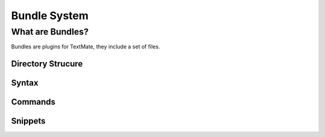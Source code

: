 Bundle System
=============



What are Bundles?
-----------------

Bundles are plugins for TextMate, they include a set of files.

Directory Strucure
''''''''''''''''''


Syntax
''''''


Commands
''''''''


Snippets
''''''''

